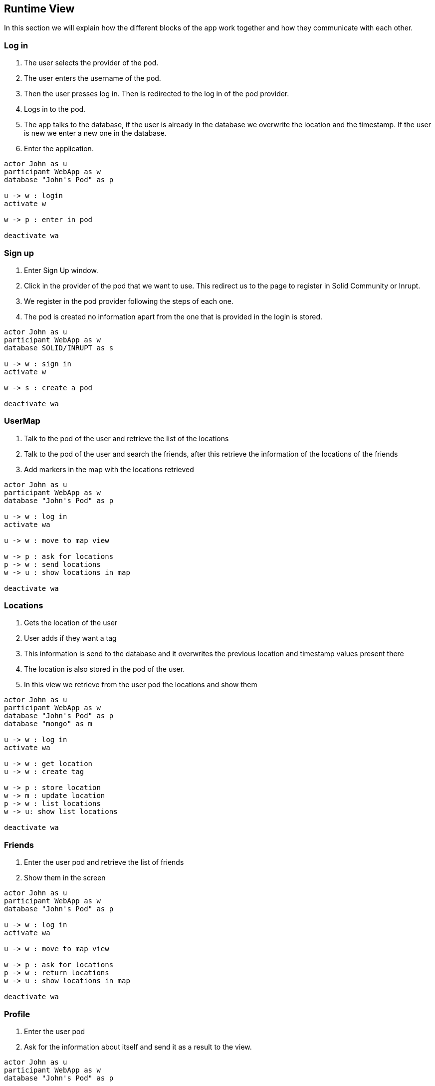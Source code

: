 [[section-runtime-view]]
== Runtime View
In this section we will explain how the different blocks of the app work together and how they communicate with each other.

=== Log in

1. The user selects the provider of the pod.
2. The user enters the username of the pod.
3. Then the user presses log in. Then is redirected to the log in of the pod provider.
4. Logs in to the pod.
5. The app talks to the database, if the user is already in the database we overwrite the location and the timestamp. If the user is new we enter a new one in the database.
6. Enter the application.

[plantuml,"login",svg]
....
actor John as u
participant WebApp as w
database "John's Pod" as p

u -> w : login
activate w

w -> p : enter in pod

deactivate wa
....

=== Sign up

1. Enter Sign Up window.
2. Click in the provider of the pod that we want to use. This redirect us to the page to register in Solid Community or Inrupt.
3. We register in the pod provider following the steps of each one.
4. The pod is created no information apart from the one that is provided in the login is stored.

[plantuml,"signin",svg]
....
actor John as u
participant WebApp as w
database SOLID/INRUPT as s

u -> w : sign in
activate w

w -> s : create a pod

deactivate wa
....

=== UserMap

1. Talk to the pod of the user and retrieve the list of the locations
2. Talk to the pod of the user and search the friends, after this retrieve the information of the locations of the friends
3. Add markers in the map with the locations retrieved

[plantuml,"map",svg]
....
actor John as u
participant WebApp as w
database "John's Pod" as p

u -> w : log in
activate wa

u -> w : move to map view

w -> p : ask for locations
p -> w : send locations
w -> u : show locations in map

deactivate wa
....

=== Locations

1. Gets the location of the user
2. User adds if they want a tag
3. This information is send to the database and it overwrites the previous location and timestamp values present there
4. The location is also stored in the pod of the user.
5. In this view we retrieve from the user pod the locations and show them

[plantuml,"location",svg]
....
actor John as u
participant WebApp as w
database "John's Pod" as p
database "mongo" as m

u -> w : log in
activate wa

u -> w : get location
u -> w : create tag

w -> p : store location
w -> m : update location
p -> w : list locations
w -> u: show list locations

deactivate wa
....

=== Friends

1. Enter the user pod and retrieve the list of friends
2. Show them in the screen

[plantuml,"friends",svg]
....
actor John as u
participant WebApp as w
database "John's Pod" as p

u -> w : log in
activate wa

u -> w : move to map view

w -> p : ask for locations
p -> w : return locations
w -> u : show locations in map

deactivate wa
....

=== Profile

1. Enter the user pod
2. Ask for the information about itself and send it as a result to the view.

[plantuml,"profile",svg]
....
actor John as u
participant WebApp as w
database "John's Pod" as p

u -> w : log in
activate wa

u -> w : move to profile

w -> p : ask for profile information
p -> w : send profile information
w -> u : show user info

deactivate wa
....


=== Notifications

1. Enter the user pod 
2. Ask for friends and retrieve them
3. Ask the database with friend is the nearest (we store the last location in the database)
4. Retrieve the user that is nearest

[plantuml,"notifications",svg]
....
actor John as u
participant WebApp as w
database "John's Pod" as p

u -> w : log in
activate wa

w -> p : ask for friends
p -> w : send friends
w -> w : compute near friend
w -> u : show locations in map

deactivate wa
....

